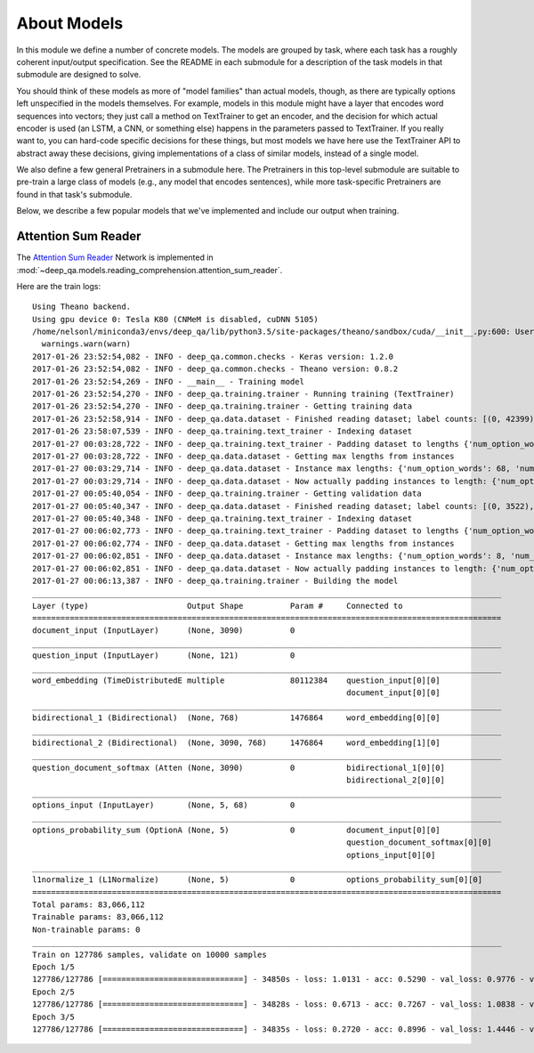 About Models
============

In this module we define a number of concrete models. The models are grouped by
task, where each task has a roughly coherent input/output specification. See the
README in each submodule for a description of the task models in that submodule
are designed to solve.

You should think of these models as more of "model families" than actual models,
though, as there are typically options left unspecified in the models
themselves. For example, models in this module might have a layer that encodes
word sequences into vectors; they just call a method on TextTrainer to get an
encoder, and the decision for which actual encoder is used (an LSTM, a CNN, or
something else) happens in the parameters passed to TextTrainer. If you really
want to, you can hard-code specific decisions for these things, but most models
we have here use the TextTrainer API to abstract away these decisions, giving
implementations of a class of similar models, instead of a single model.

We also define a few general Pretrainers in a submodule here. The Pretrainers in
this top-level submodule are suitable to pre-train a large class of models
(e.g., any model that encodes sentences), while more task-specific Pretrainers
are found in that task's submodule.

Below, we describe a few popular models that we've implemented and include our
output when training.

Attention Sum Reader
--------------------

The `Attention Sum Reader
<https://www.semanticscholar.org/paper/Text-Understanding-with-the-Attention-Sum-Reader-Kadlec-Schmid/1023b20d226bd0af9fdf0fd1847accefbfa5ec84>`_
Network is implemented in
:mod:`~deep_qa.models.reading_comprehension.attention_sum_reader`.

Here are the train logs::

    Using Theano backend.
    Using gpu device 0: Tesla K80 (CNMeM is disabled, cuDNN 5105)
    /home/nelsonl/miniconda3/envs/deep_qa/lib/python3.5/site-packages/theano/sandbox/cuda/__init__.py:600: UserWarning: Your cuDNN version is more recent than the one Theano officially supports. If you see any problems, try updating Theano or downgrading cuDNN to version 5.
      warnings.warn(warn)
    2017-01-26 23:52:54,082 - INFO - deep_qa.common.checks - Keras version: 1.2.0
    2017-01-26 23:52:54,082 - INFO - deep_qa.common.checks - Theano version: 0.8.2
    2017-01-26 23:52:54,269 - INFO - __main__ - Training model
    2017-01-26 23:52:54,270 - INFO - deep_qa.training.trainer - Running training (TextTrainer)
    2017-01-26 23:52:54,270 - INFO - deep_qa.training.trainer - Getting training data
    2017-01-26 23:52:58,914 - INFO - deep_qa.data.dataset - Finished reading dataset; label counts: [(0, 42399), (1, 44896), (2, 23832), (3, 11274), (4, 585)]
    2017-01-26 23:58:07,539 - INFO - deep_qa.training.text_trainer - Indexing dataset
    2017-01-27 00:03:28,722 - INFO - deep_qa.training.text_trainer - Padding dataset to lengths {'num_option_words': None, 'num_question_words': None, 'wod_sequence_length': None, 'num_options': None, 'num_passage_words': None}
    2017-01-27 00:03:28,722 - INFO - deep_qa.data.dataset - Getting max lengths from instances
    2017-01-27 00:03:29,714 - INFO - deep_qa.data.dataset - Instance max lengths: {'num_option_words': 68, 'num_question_words': 121, 'num_options': 5, 'nm_passage_words': 3090}
    2017-01-27 00:03:29,714 - INFO - deep_qa.data.dataset - Now actually padding instances to length: {'num_option_words': 68, 'num_question_words': 121, num_options': 5, 'num_passage_words': 3090}
    2017-01-27 00:05:40,054 - INFO - deep_qa.training.trainer - Getting validation data
    2017-01-27 00:05:40,347 - INFO - deep_qa.data.dataset - Finished reading dataset; label counts: [(0, 3522), (1, 3429), (2, 1835), (3, 784), (4, 430)]
    2017-01-27 00:05:40,348 - INFO - deep_qa.training.text_trainer - Indexing dataset
    2017-01-27 00:06:02,773 - INFO - deep_qa.training.text_trainer - Padding dataset to lengths {'num_option_words': 68, 'num_question_words': 121, 'word_sequence_length': None, 'num_options': 5, 'num_passage_words': 3090}
    2017-01-27 00:06:02,774 - INFO - deep_qa.data.dataset - Getting max lengths from instances
    2017-01-27 00:06:02,851 - INFO - deep_qa.data.dataset - Instance max lengths: {'num_option_words': 8, 'num_question_words': 95, 'num_options': 5, 'num_passage_words': 2186}
    2017-01-27 00:06:02,851 - INFO - deep_qa.data.dataset - Now actually padding instances to length: {'num_option_words': 68, 'num_question_words': 121, 'num_options': 5, 'num_passage_words': 3090}
    2017-01-27 00:06:13,387 - INFO - deep_qa.training.trainer - Building the model
    ____________________________________________________________________________________________________
    Layer (type)                     Output Shape          Param #     Connected to
    ====================================================================================================
    document_input (InputLayer)      (None, 3090)          0
    ____________________________________________________________________________________________________
    question_input (InputLayer)      (None, 121)           0
    ____________________________________________________________________________________________________
    word_embedding (TimeDistributedE multiple              80112384    question_input[0][0]
                                                                       document_input[0][0]
    ____________________________________________________________________________________________________
    bidirectional_1 (Bidirectional)  (None, 768)           1476864     word_embedding[0][0]
    ____________________________________________________________________________________________________
    bidirectional_2 (Bidirectional)  (None, 3090, 768)     1476864     word_embedding[1][0]
    ____________________________________________________________________________________________________
    question_document_softmax (Atten (None, 3090)          0           bidirectional_1[0][0]
                                                                       bidirectional_2[0][0]
    ____________________________________________________________________________________________________
    options_input (InputLayer)       (None, 5, 68)         0
    ____________________________________________________________________________________________________
    options_probability_sum (OptionA (None, 5)             0           document_input[0][0]
                                                                       question_document_softmax[0][0]
                                                                       options_input[0][0]
    ____________________________________________________________________________________________________
    l1normalize_1 (L1Normalize)      (None, 5)             0           options_probability_sum[0][0]
    ====================================================================================================
    Total params: 83,066,112
    Trainable params: 83,066,112
    Non-trainable params: 0
    ____________________________________________________________________________________________________
    Train on 127786 samples, validate on 10000 samples
    Epoch 1/5
    127786/127786 [==============================] - 34850s - loss: 1.0131 - acc: 0.5290 - val_loss: 0.9776 - val_acc: 0.5624
    Epoch 2/5
    127786/127786 [==============================] - 34828s - loss: 0.6713 - acc: 0.7267 - val_loss: 1.0838 - val_acc: 0.5514
    Epoch 3/5
    127786/127786 [==============================] - 34835s - loss: 0.2720 - acc: 0.8996 - val_loss: 1.4446 - val_acc: 0.5335

